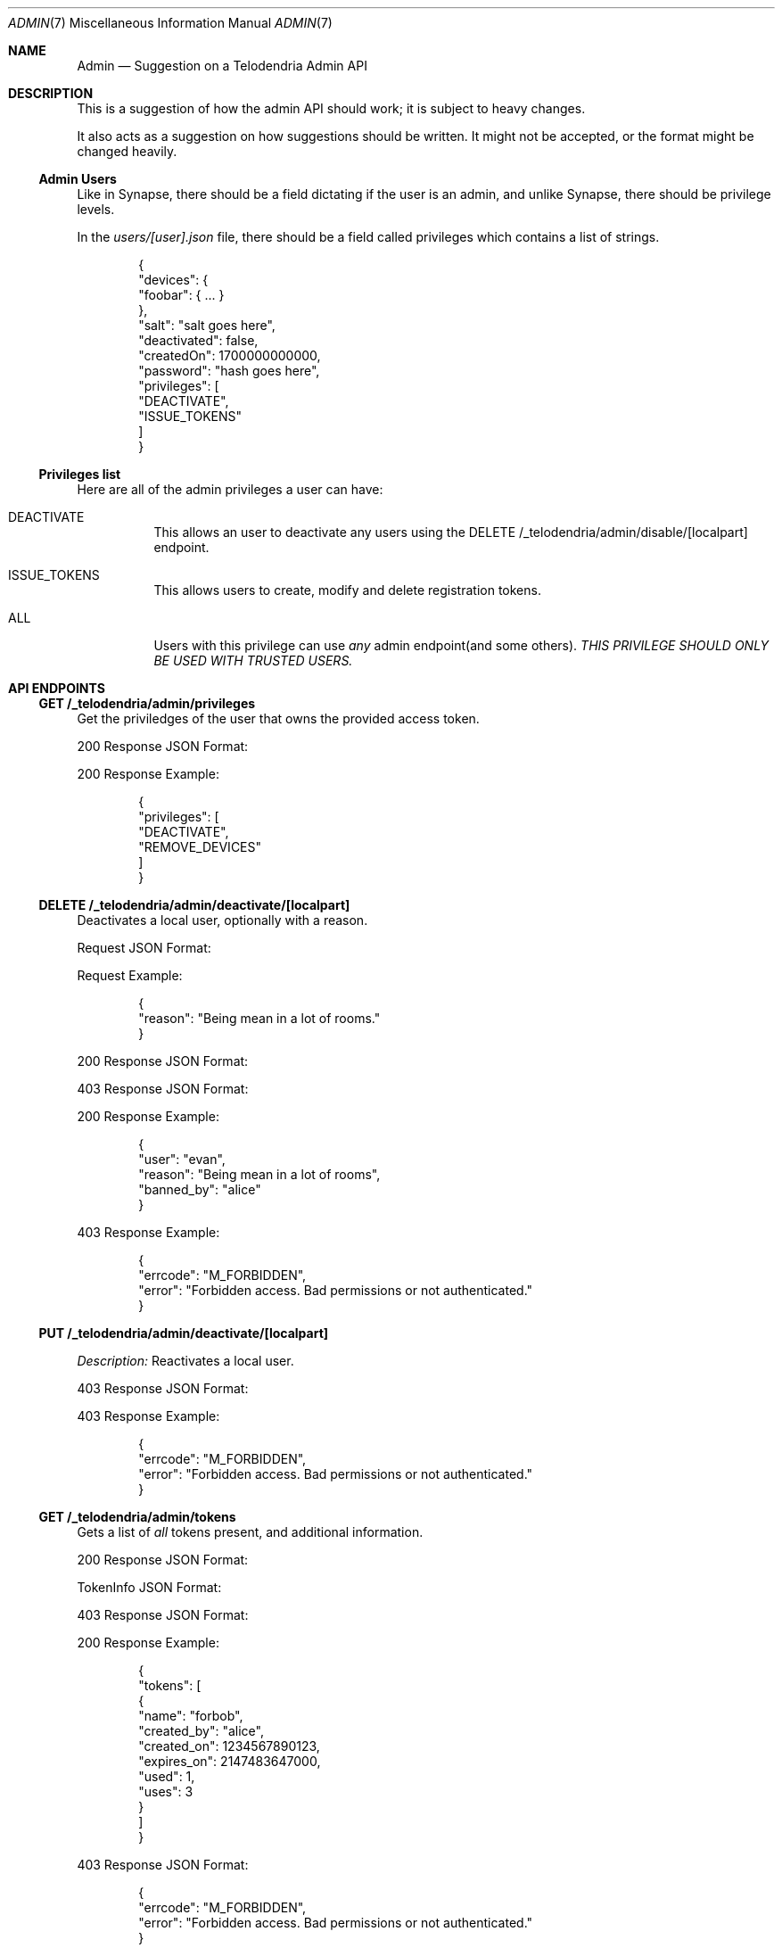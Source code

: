 .Dd $Mdocdate: March 4 2023 $
.Dt ADMIN 7
.Os Telodendria Project
.Sh NAME
.Nm Admin
.Nd Suggestion on a Telodendria Admin API
.Sh DESCRIPTION
.Pp
This is a suggestion of how the admin API should work; it is subject
to heavy changes.
.Pp
It also acts as a suggestion on how suggestions should be written. It
might not be accepted, or the format might be changed heavily.
.Ss Admin Users
.Pp
Like in Synapse, there should be a field dictating if the user is an
admin, and unlike Synapse, there should be privilege levels.
.Pp
In the
.Pa users/[user].json
file, there should be a field called
.Dv privileges
which contains a list of strings.
.Bd -literal -offset indent
{
  "devices": {
    "foobar": { ... }
  },
  "salt": "salt goes here",
  "deactivated": false,
  "createdOn": 1700000000000,
  "password": "hash goes here",
  "privileges": [
    "DEACTIVATE",
    "ISSUE_TOKENS"
  ]
}
.Ed
.Ss Privileges list
.Pp
Here are all of the admin privileges a user can have:
.Bl -tag -width Ds
.It Dv DEACTIVATE
This allows an user to deactivate any users using
the
.Dv DELETE /_telodendria/admin/disable/[localpart]
endpoint.
.It Dv ISSUE_TOKENS
This allows users to create, modify and delete registration 
tokens.
.It Dv ALL
Users with this privilege can use
.Em any
admin endpoint(and some others).
.Em THIS PRIVILEGE SHOULD ONLY BE USED WITH TRUSTED USERS.
.Sh API ENDPOINTS
.Ss GET /_telodendria/admin/privileges
.Pp
Get the priviledges of the user that owns the provided access token.
.Pp
.TS
tab(;) allbox center;
l l.
Requires Token;Rate Limited
Yes;Yes
.TE
.Pp
.TS
tab(;) allbox center;
l l.
Error Response;Description
200;Privileges successfully returned.
.TE
.Pp
200 Response JSON Format:
.Pp
.TS
tab(;) allbox center;
l l l.
Field;Type;Description
privileges;list;The same data structure described in the database.
.TE
.Pp
200 Response Example:
.Bd -literal -offset indent
{
  "privileges": [
    "DEACTIVATE",
    "REMOVE_DEVICES"
  ]
}
.Ed
.Ss DELETE /_telodendria/admin/deactivate/[localpart]
.Pp
Deactivates a local user, optionally with a reason.
.Pp
.TS
tab(;) allbox center;
l l l.
Requires Token;Rate Limited;Permissions
Yes;Yes;DEACTIVATE
.TE
.Pp
Request JSON Format:
.Pp
.TS
tab(;) allbox center;
l l l l.
Field;Type;Description;Required
reason;string;A reason why the user was deactivated;No
.TE
.Pp
Request Example:
.Bd -literal -offset indent
{
  "reason": "Being mean in a lot of rooms."
}
.Ed
.Pp
.TS
tab(;) allbox center;
l l.
Error Response;Description
200;User was successfully deactivated.
403;User does not have the DEACTIVATE permission.
.TE
.Pp
200 Response JSON Format:
.Pp
.TS
tab(;) allbox center;
l l l.
Field;Type;Description
user;localpart;The deactivated user's localpart
reason;string;T{
The reason why the user was deactivated.
Defaults to: ``Deactivated by admin''
T}
banned_by;localpart;T{
The localpart of the admin who deactivated the user.
T}
.TE
.Pp
403 Response JSON Format:
.Pp
.TS
tab(;) allbox center;
l l l.
Field;Type;Description
errcode;string;Set to ``M_FORBIDDEN''
error;string;Human-readable explanation of the privilege issue.
.TE
.Pp
200 Response Example:
.Bd -literal -offset indent
{
  "user": "evan",
  "reason": "Being mean in a lot of rooms",
  "banned_by": "alice"
}
.Ed
.Pp
403 Response Example:
.Bd -literal -offset indent
{
  "errcode": "M_FORBIDDEN",
  "error": "Forbidden access. Bad permissions or not authenticated."
}
.Ed
.Ss PUT /_telodendria/admin/deactivate/[localpart]
.TS
tab(;) allbox center;
l l.
Requires Token;Rate Limited;Permissions
Yes;Yes;DEACTIVATE
.TE
.Pp
.Em Description:
Reactivates a local user.
.Pp
.TS
tab(;) allbox center;
l l.
Error Response;Description
204;User was successfully reactivated.
403;User does not have the DEACTIVATE permission.
.TE
.Pp
403 Response JSON Format:
.Pp
.TS
tab(;) allbox center;
l l l.
Field;Type;Description
errcode;string;Set to ``M_FORBIDDEN''
error;string;Human-readable explanation of the privilege issue.
.TE
.Pp
403 Response Example:
.Bd -literal -offset indent
{
  "errcode": "M_FORBIDDEN",
  "error": "Forbidden access. Bad permissions or not authenticated."
}
.Ed
.Ss GET /_telodendria/admin/tokens
.Pp
Gets a list of
.Em all
tokens present, and additional information.
.Pp
.TS
tab(;) allbox center;
l l l.
Requires Token;Rate Limited;Permissions
Yes;Yes;ISSUE_TOKENS
.TE
.Pp
.TS
tab(;) allbox center;
l l.
Error Response;Description
200;Token list was successfully retrieved.
403;User does not have the ISSUE_TOKENS permission.
.TE
.Pp
200 Response JSON Format:
.Pp
.TS
tab(;) allbox center;
l l l.
Field;Type;Description
tokens;list[TokenInfo];A list of tokens and other information.
.TE
.Pp
.Dv TokenInfo
JSON Format:
.Pp
.TS
tab(;) allbox center;
l l l.
Field;Type;Description
name;string;The token's name.
created_by;localpart; The user who has created token.
created_on;timestamp;The creation date of the token.
expires_on;timestamp;T{
The token's expiration date, or 0 if it does not
expire.
T}
used;integer;The number of times the token was used.
uses;integer;T{
The number of uses remaining for the token, or -1 if
there are an unlimited number of uses remaining.
.TE
.Pp
403 Response JSON Format:
.Pp
.TS
tab(;) allbox center;
l l l.
Field;Type;Description
errcode;string;Set to ``M_FORBIDDEN''
error;string;Human-readable explanation of the privilege issue.
.TE
.Pp
200 Response Example:
.Bd -literal -offset indent
{
  "tokens": [
    {
      "name": "forbob",
      "created_by": "alice",
      "created_on": 1234567890123,
      "expires_on": 2147483647000,
      "used": 1,
      "uses": 3
    }
  ]
}
.Ed
.Pp
403 Response JSON Format:
.Bd -literal -offset indent
{
  "errcode": "M_FORBIDDEN",
  "error": "Forbidden access. Bad permissions or not authenticated."
}
.Ed
.Ss GET /_telodendria/admin/tokens/[token]
.Pp
Returns information about a specific registration token.
.Pp
.TS
tab(;) allbox center;
l l l.
Requires Token;Rate Limited;Permissions
Yes;Yes;ISSUE_TOKENS
.TE
.Pp
.TS
tab(;) allbox center;
l l.
Error Response;Description
200;Token information successfully retrieved.
403;User does not have the ISSUE_TOKENS permission.
404;The specified token does not exist.
.TE
.Pp
200 Response JSON Format:
.Pp
.TS
tab(;) allbox center;
l l l.
Field;Type;Description
name;string;The token's name.
created_by;localpart;The user who created the token.
created_on;timestamp;The creation date of the token.
expires_on;timestamp;The token's expiration date, if provided.
used;integer;The number of times the token was used.
uses;integer;T{
The number of remaining uses for the token, if set.
Otherwise, there are unlimited uses remaining.
T}
.TE
.Pp
200 Response Example:
.Bd -literal -offset indent
{
  "name": "forbob",
  "created_by": "alice",
  "created_on": 1234567890123,
  "used": 1,
  "uses": 3
}
.Ed
.Ss POST /_telodendria/admin/tokens
.Pp
Adds a registration token, and setup expiry date and max uses.
.Pp
.TS
tab(;) allbox center;
l l l.
Requires Token;Rate Limited;Permissions
Yes;Yes;ISSUE_TOKENS
.TE
.Pp
Request JSON Format:
.Pp
.TS
tab(;) allbox center;
l l l l.
Field;Type;Description;Required
lifetime;timestamp;T{
How long this token should be good for
T};NO
max_uses;integer;T{
The maximum number of uses for this token
T};NO
name;string;T{
A name for the token. If none is provided, then a name
is randomly generated.
T};NO
.TE
.Pp
Request Example:
.Bd -literal -offset indent
{
  "name": "OnlyClownsM7iAhUJD",
  "expires": 2147484637000,
  "max_uses": 5
}
.Ed
.Pp
.TS
tab(;) allbox center;
l l.
Error Response;Description
200;Token was successfully created.
403;User does not have the ISSUE_TOKENS permission.
.TE
.Pp
200 Response JSON Format:
.Pp
.TS
tab(;) allbox center;
l l l.
Field;Type;Description
name;string;The token's name.
created_by;localpart;The user who created the token.
created_on;timestamp;The creation date of the token.
expires_on;timestamp;T{
The token's expiration date, if set. If not set, the
token never expires.
T}
used;integer;The number of times the token was used.
uses;integer;T{
The number of uses remaining for the token, if set. If
not set, the token has an unlimited number of uses.
T}
.TE
.Pp
200 Response Example:
.Bd -literal -offset indent
{
  "name": "OnlyClownsM7iAhUJD",
  "created_by": "donald",
  "created_on": 1234567890123,
  "expires_on": 2147484637000,
  "used": 0,
  "uses": 5
}
.Ed
.Pp
403 Response JSON Format:
.Bd -literal -offset indent
{
  "errcode": "M_FORBIDDEN",
  "error": "Forbidden access. Bad permissions or not authenticated."
}
.Ed
.Ss DELETE /_telodendria/admin/tokens/[tokenname]
.TS
tab(;) allbox center;
l l l.
Requires Token;Rate Limited;Permissions
Yes;Yes;ISSUE_TOKENS
.TE
.Pp
.Em Description:
Deletes an existing registration token.
.Pp
.TS
tab(;) allbox center;
l l.
Error Response;Description
204;Token was successfully deleted.
403;User does not have the ISSUE_TOKENS permission.
.TE
.Pp
403 Response JSON Format:
.Bd -literal -offset indent
{
  "errcode": "M_FORBIDDEN",
  "error": "Forbidden access. Bad permissions or not authenticated."
}
.Ed
